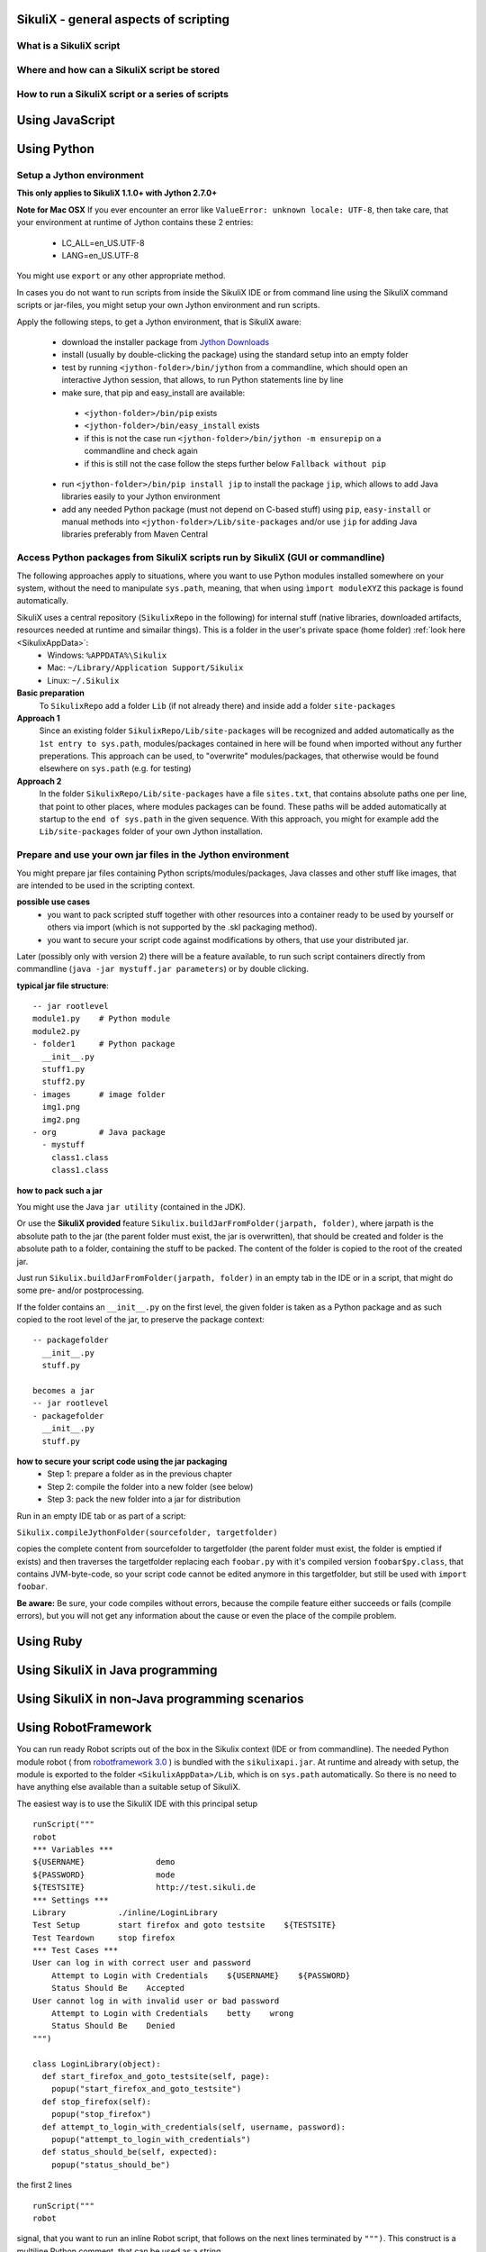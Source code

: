 SikuliX - general aspects of scripting
======================================

What is a SikuliX script
------------------------

Where and how can a SikuliX script be stored
--------------------------------------------

How to run a SikuliX script or a series of scripts
--------------------------------------------------

Using JavaScript
================

.. _UsingPython:

Using Python
============

Setup a Jython environment
--------------------------

**This only applies to SikuliX 1.1.0+ with Jython 2.7.0+**

**Note for Mac OSX**
If you ever encounter an error like ``ValueError: unknown locale: UTF-8``, then take care, that your environment at runtime of Jython contains these 2 entries:
 - LC_ALL=en_US.UTF-8
 - LANG=en_US.UTF-8
You might use ``export`` or any other appropriate method.

In cases you do not want to run scripts from inside the SikuliX IDE or from command line using the SikuliX command scripts or jar-files, you might setup your own Jython environment and run scripts.

Apply the following steps, to get a Jython environment, that is SikuliX aware:

 - download the installer package from `Jython Downloads <http://www.jython.org/downloads.html>`_
 - install (usually by double-clicking the package) using the standard setup into an empty folder 
 - test by running ``<jython-folder>/bin/jython`` from a commandline, which should open an interactive Jython session, that allows, to run Python statements line by line
 - make sure, that pip and easy_install are available:
  - ``<jython-folder>/bin/pip`` exists
  - ``<jython-folder>/bin/easy_install`` exists
  - if this is not the case run ``<jython-folder>/bin/jython -m ensurepip`` on a commandline and check again
  - if this is still not the case follow the steps further below ``Fallback without pip``
 - run ``<jython-folder>/bin/pip install jip`` to install the package ``jip``, which allows to add Java libraries easily to your Jython environment 
 - add any needed Python package (must not depend on C-based stuff) using ``pip``, ``easy-install`` or manual methods into ``<jython-folder>/Lib/site-packages`` and/or use ``jip`` for adding Java libraries preferably from Maven Central 
 
Access Python packages from SikuliX scripts run by SikuliX (GUI or commandline)
-------------------------------------------------------------------------------

The following approaches apply to situations, where you want to use Python modules installed somewhere on your system, without the need to manipulate ``sys.path``, meaning, that when using ``ìmport moduleXYZ`` this package is found automatically.

SikuliX uses a central repository (``SikulixRepo`` in the following) for internal stuff (native libraries, downloaded artifacts, resources needed at runtime and simailar things). This is a folder in the user's private space (home folder) :ref:`look here <SikulixAppData>`:
 - Windows: ``%APPDATA%\Sikulix``
 - Mac: ``~/Library/Application Support/Sikulix``
 - Linux: ``~/.Sikulix``

**Basic preparation**
    To ``SikulixRepo`` add a folder ``Lib`` (if not already there) and inside add a folder ``site-packages``
    
**Approach 1**
    Since an existing folder ``SikulixRepo/Lib/site-packages`` will be recognized and added automatically as the ``1st entry to sys.path``, modules/packages contained in here will be found when imported without any further preperations. This approach can be used, to "overwrite" modules/packages, that otherwise would be found elsewhere on ``sys.path`` (e.g. for testing)
    
**Approach 2**
    In the folder ``SikulixRepo/Lib/site-packages`` have a file ``sites.txt``, that contains absolute paths one per line, that point to other places, where modules packages can be found. These paths will be added automatically at startup to the ``end of sys.path`` in the given sequence. With this approach, you might for example add the ``Lib/site-packages`` folder of your own Jython installation.
    

.. _LoadableJars:

Prepare and use your own jar files in the Jython environment
------------------------------------------------------------

You might prepare jar files containing Python scripts/modules/packages, Java classes and other stuff like images, that are intended to be used in the scripting context.

**possible use cases**
 - you want to pack scripted stuff together with other resources into a container ready to be used by yourself or others via import (which is not supported by the .skl packaging method).
 - you want to secure your script code against modifications by others, that use your distributed jar.
 
Later (possibly only with version 2) there will be a feature available, to run such script containers directly from commandline (``java -jar mystuff.jar parameters``) or by double clicking.

**typical jar file structure**::

    -- jar rootlevel
    module1.py    # Python module
    module2.py
    - folder1     # Python package
      __init__.py
      stuff1.py
      stuff2.py
    - images      # image folder
      img1.png
      img2.png
    - org         # Java package
      - mystuff
        class1.class
        class1.class

**how to pack such a jar**

You might use the Java ``jar utility`` (contained in the JDK).

Or use the **SikuliX provided** feature ``Sikulix.buildJarFromFolder(jarpath, folder)``, where jarpath is the absolute path to the jar (the parent folder must exist, the jar is overwritten), that should be created and folder is the absolute path to a folder, containing the stuff to be packed. The content of the folder is copied to the root of the created jar.

Just run ``Sikulix.buildJarFromFolder(jarpath, folder)`` in an empty tab in the IDE or in a script, that might do some pre- and/or postprocessing.

If the folder contains an ``__init__.py`` on the first level, the given folder is taken as a Python package and as such copied to the root level of the jar, to preserve the package context::

    -- packagefolder
      __init__.py
      stuff.py
      
    becomes a jar
    -- jar rootlevel
    - packagefolder
      __init__.py
      stuff.py
 
**how to secure your script code using the jar packaging**
 - Step 1: prepare a folder as in the previous chapter
 - Step 2: compile the folder into a new folder (see below)
 - Step 3: pack the new folder into a jar for distribution
 
Run in an empty IDE tab or as part of a script:

``Sikulix.compileJythonFolder(sourcefolder, targetfolder)`` 

copies the complete content from sourcefolder to targetfolder (the parent folder must exist, the folder is emptied if exists) and then traverses the targetfolder replacing each ``foobar.py`` with it's compiled version ``foobar$py.class``, that contains JVM-byte-code, so your script code cannot be edited anymore in this targetfolder, but still be used with ``import foobar``.

**Be aware:** Be sure, your code compiles without errors, because the compile feature either succeeds or fails (compile errors), but you will not get any information about the cause or even the place of the compile problem.
 
Using Ruby
==========

Using SikuliX in Java programming
=================================

Using SikuliX in non-Java programming scenarios
===============================================

Using RobotFramework
====================

.. _UsingRobot

.. versionadded:: X1.1.1

You can run ready Robot scripts out of the box in the Sikulix context (IDE or from commandline). The needed Python module robot ( from `robotframework 3.0 <https://pypi.python.org/pypi/robotframework>`_ ) is bundled with the ``sikulixapi.jar``. At runtime and already with setup, the module is exported to the folder ``<SikulixAppData>/Lib``, which is on ``sys.path`` automatically. So there is no need to have anything else available than a suitable setup of SikuliX.

The easiest way is to use the SikuliX IDE with this principal setup
::

        runScript("""
        robot
        *** Variables ***
        ${USERNAME}               demo
        ${PASSWORD}               mode
        ${TESTSITE}               http://test.sikuli.de
        *** Settings ***
        Library           ./inline/LoginLibrary
        Test Setup        start firefox and goto testsite    ${TESTSITE}
        Test Teardown     stop firefox
        *** Test Cases ***
        User can log in with correct user and password
            Attempt to Login with Credentials    ${USERNAME}    ${PASSWORD}
            Status Should Be    Accepted
        User cannot log in with invalid user or bad password
            Attempt to Login with Credentials    betty    wrong
            Status Should Be    Denied
        """)
        
        class LoginLibrary(object):
          def start_firefox_and_goto_testsite(self, page):
            popup("start_firefox_and_goto_testsite")
          def stop_firefox(self):
            popup("stop_firefox")
          def attempt_to_login_with_credentials(self, username, password):
            popup("attempt_to_login_with_credentials")
          def status_should_be(self, expected):
            popup("status_should_be")

the first 2 lines 
::
        runScript("""
        robot
        
signal, that you want to run an inline Robot script, that follows on the next lines terminated by ``""")``. This construct is a multiline Python comment, that can be used as a string.

Normally when working with SikuliX features, you have to do some Robot Keyword implementation at the Python level. To Robot you tell where to find these implementation using the ``Library setting``.

In this case we have the implementations inline in the same scriptfile according to the Robot rules packed into a Python class having the Keyword methods according to the Robot naming conventions. At runtime this class will be exported to a Python file, whose absolute path is then replacing the Library setting.

If you have the Keyword implementations somewhere outside, then you have to put the correct path specification into the Library setting. Another option is to reference a jar file as a Library again according to the Robot specifications.

If you now run the script in the IDE, internally a ``robot.run`` will be fired after having setup the script content and the environment. Currently no extra options can be provided for the robot run. As a result you get a folder with the ending ``.robot`` named as your script in the same folder as your script folder containing inputs to and the results from the robot run
::

        # supposing the script is named testrobot.sikuli
        # then you get a folder testrobot.sikuli.robot with the content
        testrobot.robot # the robot script
        LoginLibrary.py # the Python Keyword implementations
        # the standard Robot outcome
        output.xml
        log.html
        report.html

Still being in the IDE another possible setup would be this way:
::
       
        robotScript = """
        robot
        *** Variables ***
        ${USERNAME}               demo
        ${PASSWORD}               mode
        ${TESTSITE}               http://test.sikuli.de
        *** Settings ***
        Library           /some/path/to/LoginLibrary.py
        Test Setup        start firefox and goto testsite    ${TESTSITE}
        Test Teardown     stop firefox
        *** Test Cases ***
        User can log in with correct user and password
            Attempt to Login with Credentials    ${USERNAME}    ${PASSWORD}
            Status Should Be    Accepted
        User cannot log in with invalid user or bad password
            Attempt to Login with Credentials    betty    wrong
            Status Should Be    Denied
        """
        
        # here you could do some preprocessing and even modify the above robotscript 
        
        runScript(robotscript)
    
        # eventually do something with the result
    
**BE AWARE** for the keyword library, the ``Name`` in the file name ``Name.py`` and the statement ``class Name()`` **must** be the same and start with an uppercase letter.

**BE AWARE ON WINDOWS** the file path must be escaped with 4 backslashes for each backslash like so ``C:\\\\Robot\\\\Libraries\\\\Name.py`` (which leads to the needed 2 backslashes for each backslash as escape in the final robot file)
 
Of course you can use any other method, to fill a string representing a valid Robot script, provided the first line contains the string ``robot`` and only that (denoting the script type for runScript).

If in such a case you want to provide an inline Keyword implementation: this does the trick:
::

        # prepare your script content
        runScript("robot\n" + scriptContent)
        # eventually do something with the result
        
        # """)
        
        # the rest is taken as inline Keyword implementation
 
If you have the need to specify extra parameters to the ``robot.run()``, then you still have the option to stay within the SikuliX context (IDE or from commandline):
::
       import robot.run
       
       workdir = getParentFolder()
       script = "arobottest/arobottest.robot"
       robotscript = os.path.join(workdir, script)
       
       print "*** trying to run:", robotscript
       robot.run(robotscript, outputdir=workdir)    
       
It is strongly recommended, to always specify the `outputdir= parameter` since otherwise the reportfiles will be written to the working folder (from where you are running), which might not always be what you want.

If you want to use any of these variants outside the SikuliX context (some external Jython or in an IDE like PyCharm) you have to add these 2 lines at the beginning of your main script (as always in such cases):
::
        import org.sikuli.script.SikulixForJython
        from sikuli import *
        
to get the SikuliX context ready.
